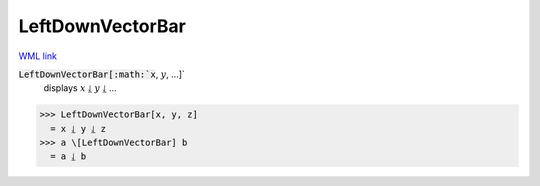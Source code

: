 LeftDownVectorBar
=================

`WML link <https://reference.wolfram.com/language/ref/LeftDownVectorBar.html>`_


:code:`LeftDownVectorBar[:math:`x`, :math:`y`, ...]`
    displays :math:`x` ⥙ :math:`y` ⥙ ...





>>> LeftDownVectorBar[x, y, z]
  = x ⥙ y ⥙ z
>>> a \[LeftDownVectorBar] b
  = a ⥙ b
